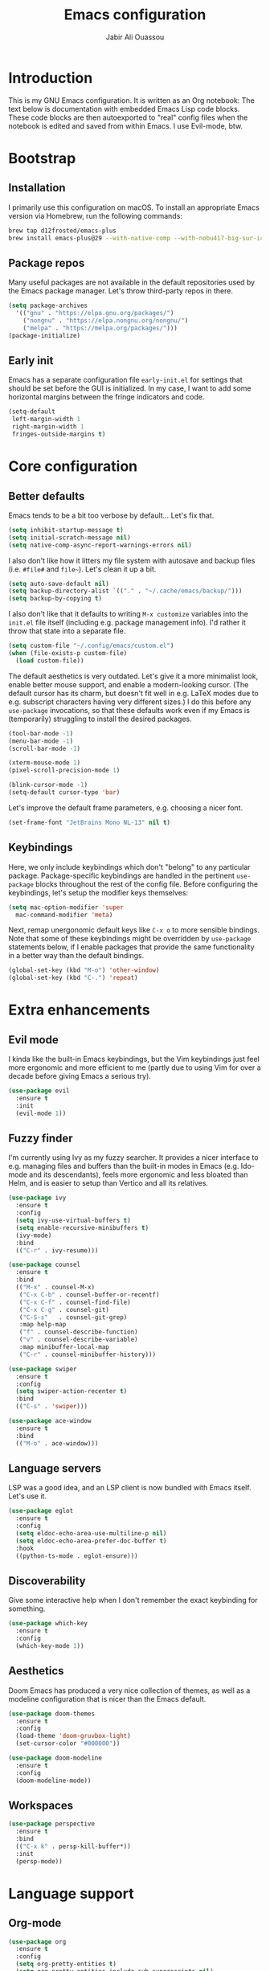 #+title: Emacs configuration
#+author: Jabir Ali Ouassou
#+property: header-args :tangle init.el

* Introduction
This is my GNU Emacs configuration.  It is written as an Org notebook: The text below is documentation with embedded Emacs Lisp code blocks.  These code blocks are then autoexported to "real" config files when the notebook is edited and saved from within Emacs. I use Evil-mode, btw.

* Bootstrap
** Installation
I primarily use this configuration on macOS.  To install an appropriate Emacs version via Homebrew, run the following commands:

#+begin_src bash :tangle no
  brew tap d12frosted/emacs-plus
  brew install emacs-plus@29 --with-native-comp --with-nobu417-big-sur-icon
#+end_src

** Package repos
Many useful packages are not available in the default repositories used by the Emacs package manager.  Let's throw third-party repos in there.

#+begin_src emacs-lisp
  (setq package-archives 
	'(("gnu" . "https://elpa.gnu.org/packages/")
	  ("nongnu" . "https://elpa.nongnu.org/nongnu/")
	  ("melpa" . "https://melpa.org/packages/")))
  (package-initialize)
#+end_src

** Early init
Emacs has a separate configuration file =early-init.el= for settings that should be set before the GUI is initialized.  In my case, I want to add some horizontal margins between the fringe indicators and code.

#+begin_src emacs-lisp :tangle early-init.el
  (setq-default
   left-margin-width 1
   right-margin-width 1
   fringes-outside-margins t)
#+end_src

* Core configuration
** Better defaults
Emacs tends to be a bit too verbose by default...  Let's fix that.

#+begin_src emacs-lisp
  (setq inhibit-startup-message t)
  (setq initial-scratch-message nil)
  (setq native-comp-async-report-warnings-errors nil)
#+end_src

I also don't like how it litters my file system with autosave and backup files (i.e. =#file#= and =file~=).  Let's clean it up a bit.

#+begin_src emacs-lisp
  (setq auto-save-default nil)
  (setq backup-directory-alist `(("." . "~/.cache/emacs/backup/")))
  (setq backup-by-copying t)
#+end_src

I also don't like that it defaults to writing =M-x customize= variables into the =init.el= file itself (including e.g. package management info).  I'd rather it throw that state into a separate file.

#+begin_src emacs-lisp
  (setq custom-file "~/.config/emacs/custom.el")
  (when (file-exists-p custom-file)
    (load custom-file))
#+end_src

The default aesthetics is very outdated.  Let's give it a more minimalist look, enable better mouse support, and enable a modern-looking cursor.  (The default cursor has its charm, but doesn't fit well in e.g. LaTeX modes due to e.g. subscript characters having very different sizes.)  I do this before any =use-package= invocations, so that these defaults work even if my Emacs is (temporarily) struggling to install the desired packages.
#+begin_src emacs-lisp
  (tool-bar-mode -1)
  (menu-bar-mode -1)
  (scroll-bar-mode -1)

  (xterm-mouse-mode 1)
  (pixel-scroll-precision-mode 1)

  (blink-cursor-mode -1)
  (setq-default cursor-type 'bar)
#+end_src

Let's improve the default frame parameters, e.g. choosing a nicer font.
#+begin_src emacs-lisp
(set-frame-font "JetBrains Mono NL-13" nil t)
#+end_src

** Keybindings
Here, we only include keybindings which don't "belong" to any particular package.  Package-specific keybindings are handled in the pertinent =use-package= blocks throughout the rest of the config file.  Before configuring the keybindings, let's setup the modifier keys themselves:

#+begin_src emacs-lisp
  (setq mac-option-modifier 'super
	mac-command-modifier 'meta)
#+end_src

Next, remap unergonomic default keys like =C-x o= to more sensible bindings.  Note that some of these keybindings might be overridden by =use-package= statements below, if I enable packages that provide the same functionality in a better way than the default bindings.

#+begin_src emacs-lisp
  (global-set-key (kbd "M-o") 'other-window)
  (global-set-key (kbd "C-.") 'repeat)
#+end_src

* Extra enhancements
** Evil mode
I kinda like the built-in Emacs keybindings, but the Vim keybindings just feel more ergonomic and more efficient to me (partly due to using Vim for over a decade before giving Emacs a serious try).

#+begin_src emacs-lisp
  (use-package evil
    :ensure t
    :init
    (evil-mode 1))
#+end_src

** Fuzzy finder
I'm currently using Ivy as my fuzzy searcher.  It provides a nicer interface to e.g. managing files and buffers than the built-in modes in Emacs (e.g. Ido-mode and its descendants), feels more ergonomic and less bloated than Helm, and is easier to setup than Vertico and all its relatives.

#+begin_src emacs-lisp
  (use-package ivy
    :ensure t
    :config
    (setq ivy-use-virtual-buffers t)
    (setq enable-recursive-minibuffers t)
    (ivy-mode)
    :bind
    (("C-r" . ivy-resume)))

  (use-package counsel
    :ensure t
    :bind
    (("M-x" . counsel-M-x)
     ("C-x C-b" . counsel-buffer-or-recentf)
     ("C-x C-f" . counsel-find-file)
     ("C-x C-g" . counsel-git)
     ("C-S-s"   . counsel-git-grep)
     :map help-map
     ("f" . counsel-describe-function)
     ("v" . counsel-describe-variable)
     :map minibuffer-local-map
     ("C-r" . counsel-minibuffer-history)))

  (use-package swiper
    :ensure t
    :config
    (setq swiper-action-recenter t)
    :bind
    (("C-s" . 'swiper)))

  (use-package ace-window
    :ensure t
    :bind
    (("M-o" . ace-window)))
#+end_src

** Language servers
LSP was a good idea, and an LSP client is now bundled with Emacs itself.  Let's use it.

#+begin_src emacs-lisp
  (use-package eglot
    :ensure t
    :config
    (setq eldoc-echo-area-use-multiline-p nil)
    (setq eldoc-echo-area-prefer-doc-buffer t)
    :hook
    ((python-ts-mode . eglot-ensure)))
#+end_src

** Discoverability
Give some interactive help when I don't remember the exact keybinding for something.

#+begin_src emacs-lisp
  (use-package which-key
    :ensure t
    :config
    (which-key-mode 1))
#+end_src

** Aesthetics
Doom Emacs has produced a very nice collection of themes, as well as a modeline configuration that is nicer than the Emacs default.

#+begin_src emacs-lisp
    (use-package doom-themes
      :ensure t
      :config
      (load-theme 'doom-gruvbox-light)
      (set-cursor-color "#000000"))

    (use-package doom-modeline
      :ensure t
      :config
      (doom-modeline-mode))
#+end_src

** Workspaces
#+begin_src emacs-lisp
  (use-package perspective
    :ensure t
    :bind
    (("C-x k" . persp-kill-buffer*))
    :init
    (persp-mode))
#+end_src

* Language support
** Org-mode
#+begin_src emacs-lisp
  (use-package org
    :ensure t
    :config
    (setq org-pretty-entities t)
    (setq org-pretty-entities-include-sub-superscripts nil)
    :hook
    ((org-mode . org-cdlatex-mode)
     (org-mode . visual-line-mode)))

  (use-package org-babel
    :no-require
    :config
    (org-babel-do-load-languages
     'org-babel-load-languages
     '((emacs-lisp . t)
       (python . t)))
    (setq org-babel-default-header-args:python '((:python . "python3") (:results . "output")))
    (setq org-confirm-babel-evaluate nil)
    (setq org-babel-results-keyword "results"))
#+end_src

** Python
** LaTeX
#+begin_src emacs-lisp
  (use-package tex
    :ensure auctex
    :config
    (setq TeX-auto-save t)
    :hook
    ((LaTeX-mode . cdlatex-mode)
     (LaTeX-mode . prettify-symbols-mode)))
#+end_src

** Markdown
#+begin_src emacs-lisp
  (use-package markdown-mode
    :ensure t)
#+end_src

* Personal scripts
** Goto definition
By default, =M-.= jumps to the definition of a symbol (via LSP if you use Eglot), but it's not easy to actually read the code without manually pressing =C-l-= a couple of times.  This fixes that issue.  (Could probably be rewritten in a cleaner way as an advice to the relevant =xref= function.)
#+begin_src emacs-lisp
  (defun my/goto-def ()
    (interactive)
    (call-interactively 'xref-find-definitions)
    (recenter-top-bottom 0))

  (global-set-key (kbd "M-.") 'my/goto-def)
#+end_src

** History navigation
Many commands set the mark automatically when you jump around in a file; for instance, =C-s= / =C-r= / =M-<= / =M->= all do this.  You can also set the mark manually using =C-SPC C-SPC=.  It can therefore be useful to have some keybindings to more easily navigate these marks.  The default =C-u C-SPC= only goes one direction through the mark ring, and moreover is not so convenient to type cf. e.g. Sublime's =C--= and Vim's =C-o=.  The bindings I chose here are similar to the history navigation in a web browser.

#+begin_src emacs-lisp
  (defun my/mark-ring-backward ()
    "Retreat through the mark ring."
    (interactive)
    (pop-to-mark-command))

  (defun my/mark-ring-forward ()
    "Advance through the mark ring."
    (interactive)
    (when mark-ring
      (setq mark-ring (cons (copy-marker (mark-marker)) mark-ring))
      (set-marker (mark-marker) (car (last mark-ring)) (current-buffer))
      (when (null (mark t)) (ding))
      (setq mark-ring (nbutlast mark-ring))
      (goto-char (marker-position (car (last mark-ring))))))

  (global-set-key (kbd "M-[") 'my/mark-ring-backward)
  (global-set-key (kbd "M-]") 'my/mark-ring-forward)
  #+end_src
  
** Zotero integration
It's not uncommon that I'm working on a LaTeX manuscript or Python script, and need to quickly look up something in a paper stored in my Zotero library.  This function let's me do that from within emacs.

#+begin_src emacs-lisp
  (defun my/select-and-open-pdf ()
    "Select a PDF file from the Zotero storage directory and open it in pdf-view mode."
    (interactive)
    (let* ((pdf-files (f-entries "~/Zotero/storage"
				 (lambda (f) (equal "pdf" (f-ext f)))
				 t))
	   (selected-file (ivy-read "Select PDF: " pdf-files)))
      (when selected-file
	(find-file-other-window selected-file)
	(pdf-view-mode)
	(pdf-view-themed-minor-mode))))

  (global-set-key (kbd "C-c z") 'my/select-and-open-pdf)
#+end_src

** Kill word
#+begin_src emacs-lisp
 (defun my/C-w-dwim (&optional arg)
    "Kill either a region or the preceding word.
    This essentially merges the default keybindings of Emacs and Bash.
    With prefix arg N, delete backward to the start of the Nth word."
    (interactive "P")
    (cond ((use-region-p)
	   (kill-region (region-beginning) (region-end)))
	  (arg
	   (backward-kill-word (prefix-numeric-value arg)))
	  (t (backward-kill-word 1))))

  (global-set-key (kbd "C-w") 'my/C-w-dwim)
#+end_src

* Future work
** Inbox
This is a mixture of stuff that was directly imported from my previous non-literate configuration file, and stuff that has been added later as "experimental" configuration.  Over time, I intend to gradually move stuff from here to other sections -- or remove them if no longer needed.

#+begin_src emacs-lisp
  (use-package adaptive-wrap
    :ensure t
    :hook
    ((visual-line-mode . adaptive-wrap-prefix-mode)))

  ;; Useful for customization/scripting.
  (use-package f
    :ensure t)

  ;; Automatically install and use tree-sitter.
  (use-package treesit-auto
    :config
    (setq treesit-auto-install 'prompt)
    (global-treesit-auto-mode))

  (use-package pdf-tools
    :ensure t)

  (use-package windmove
    :ensure nil
    :config
    (windmove-mode 1))

  (use-package outline
    :hook
    ((python-ts-mode . outline-minor-mode)
     (LaTeX-mode . outline-minor-mode)))

  (use-package multi-vterm
    :ensure t)
#+end_src

** Wishlist
This is a list of things that I want to implement in my config at some point, when I get time and energy for it.

- Introduce either =temp.el= or =yasnippet=. I need snippets.
- Make =C-a= and =C-e= jump to the beginning of the actual line (not the visual line) if it is already at the beginning of the visual line.  This would mimick the behavior of Sublime Text when pressing =Cmd-Left= and =Cmd-Right= repeatedly, and makes it much easier to work with files with line wrapping.


# Local Variables: 
# eval: (add-hook 'after-save-hook (lambda () (org-babel-tangle) (load-file user-init-file)) nil t)
# End:

